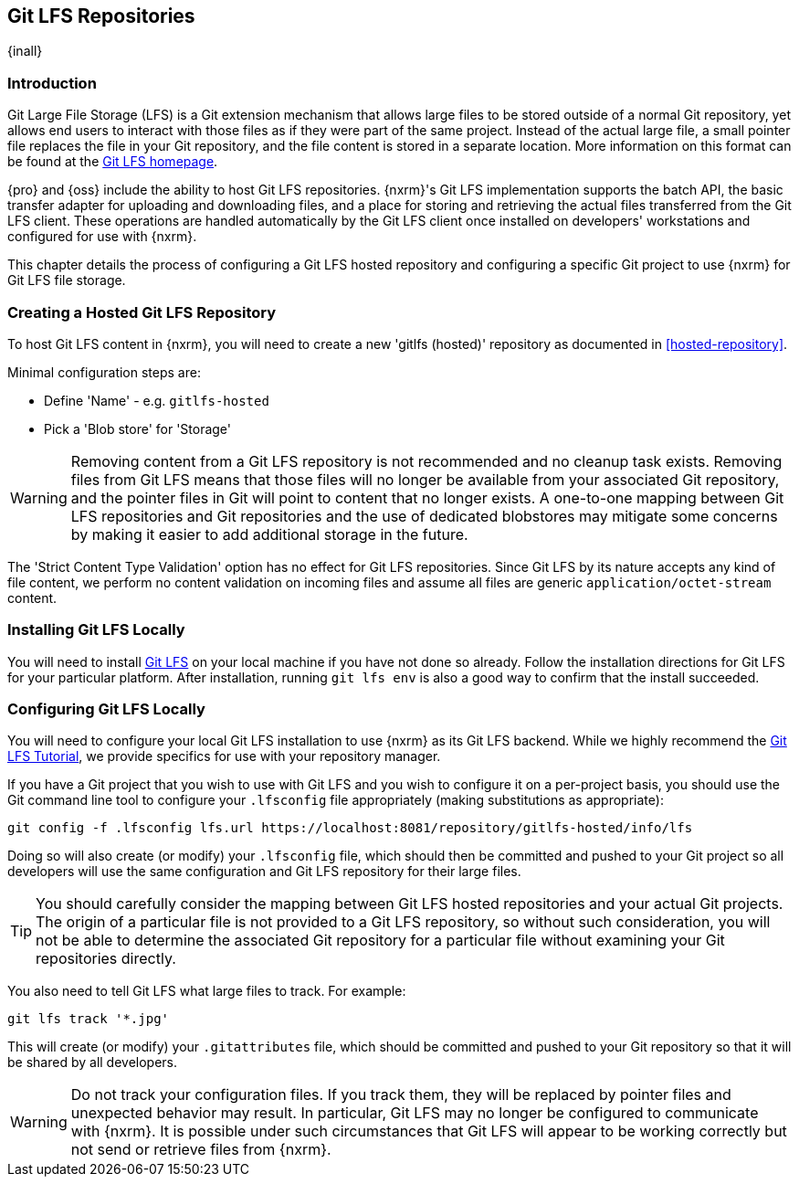 [[gitlfs]]
== Git LFS Repositories
{inall}

[[gitlfs-introduction]]
=== Introduction

Git Large File Storage (LFS) is a Git extension mechanism that allows large files to be stored outside of a normal Git
repository, yet allows end users to interact with those files as if they were part of the same project. Instead of the
actual large file, a small pointer file replaces the file in your Git repository, and the file content is stored in a
separate location. More information on this format can be found at the https://git-lfs.github.com/[Git LFS homepage].

{pro} and {oss} include the ability to host Git LFS repositories. {nxrm}'s Git LFS implementation supports the
batch API, the basic transfer adapter for uploading and downloading files, and a place for storing and retrieving the
actual files transferred from the Git LFS client. These operations are handled automatically by the Git LFS client once
installed on developers' workstations and configured for use with {nxrm}.

This chapter details the process of configuring a Git LFS hosted repository and configuring a specific Git project to
use {nxrm} for Git LFS file storage.

[[gitlfs-hosted]]
=== Creating a Hosted Git LFS Repository

To host Git LFS content in {nxrm}, you will need to create a new 'gitlfs (hosted)' repository as documented in
<<hosted-repository>>.

Minimal configuration steps are:

* Define 'Name' - e.g. `gitlfs-hosted`
* Pick a 'Blob store' for 'Storage'

WARNING: Removing content from a Git LFS repository is not recommended and no cleanup task exists. Removing files from
Git LFS means that those files will no longer be available from your associated Git repository, and the pointer files
in Git will point to content that no longer exists. A one-to-one mapping between Git LFS repositories and Git
repositories and the use of dedicated blobstores may mitigate some concerns by making it easier to add additional
storage in the future.

The 'Strict Content Type Validation' option has no effect for Git LFS repositories. Since Git LFS by its nature
accepts any kind of file content, we perform no content validation on incoming files and assume all files are generic
`application/octet-stream` content.

[[gitlfs-installation]]
=== Installing Git LFS Locally

You will need to install https://git-lfs.github.com/[Git LFS] on your local machine if you have not done so already.
Follow the installation directions for Git LFS for your particular platform. After installation, running `git lfs env`
is also a good way to confirm that the install succeeded.

[[gitlfs-configuration]]
=== Configuring Git LFS Locally

You will need to configure your local Git LFS installation to use {nxrm} as its Git LFS backend. While we highly
recommend the https://github.com/git-lfs/git-lfs/wiki/Tutorial[Git LFS Tutorial], we provide specifics for use with your
repository manager.

If you have a Git project that you wish to use with Git LFS and you wish to configure it on a per-project basis, you
should use the Git command line tool to configure your `.lfsconfig` file appropriately (making substitutions as
appropriate):

----
git config -f .lfsconfig lfs.url https://localhost:8081/repository/gitlfs-hosted/info/lfs
----

Doing so will also create (or modify) your `.lfsconfig` file, which should then be committed and pushed to your Git
project so all developers will use the same configuration and Git LFS repository for their large files.

TIP: You should carefully consider the mapping between Git LFS hosted repositories and your actual Git projects. The
origin of a particular file is not provided to a Git LFS repository, so without such consideration, you will not be able
to determine the associated Git repository for a particular file without examining your Git repositories directly.

You also need to tell Git LFS what large files to track. For example:

----
git lfs track '*.jpg'
----

This will create (or modify) your `.gitattributes` file, which should be committed and pushed to your Git
repository so that it will be shared by all developers.

WARNING: Do not track your configuration files. If you track them, they will be replaced by pointer files and
unexpected behavior may result. In particular, Git LFS may no longer be configured to communicate with {nxrm}. It is
possible under such circumstances that Git LFS will appear to be working correctly but not send or retrieve files
from {nxrm}.
